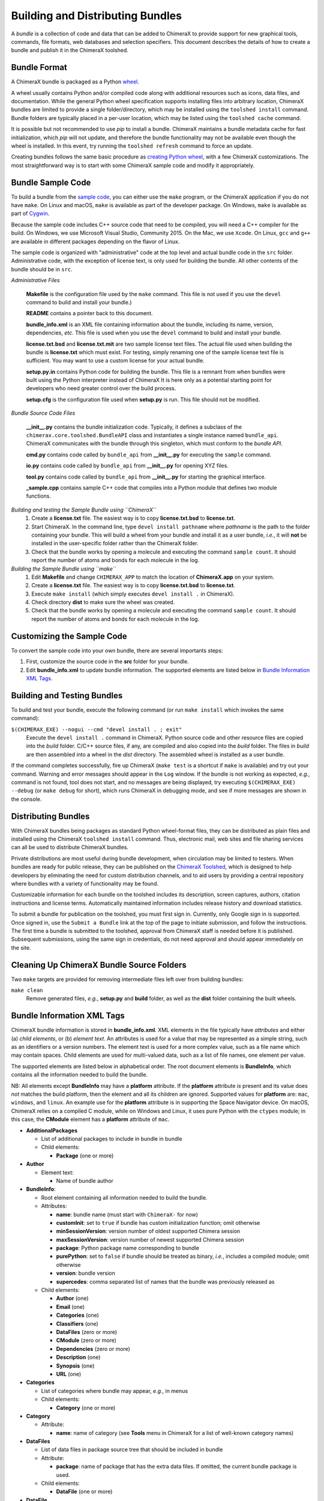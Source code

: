 ..  vim: set expandtab shiftwidth=4 softtabstop=4:

.. 
    === UCSF ChimeraX Copyright ===
    Copyright 2017 Regents of the University of California.
    All rights reserved.  This software provided pursuant to a
    license agreement containing restrictions on its disclosure,
    duplication and use.  For details see:
    http://www.rbvi.ucsf.edu/chimerax/docs/licensing.html
    This notice must be embedded in or attached to all copies,
    including partial copies, of the software or any revisions
    or derivations thereof.
    === UCSF ChimeraX Copyright ===

Building and Distributing Bundles
=================================

A *bundle* is a collection of code and data that can be added to
ChimeraX to provide support for new graphical tools, commands,
file formats, web databases and selection specifiers.
This document describes the details of how to create a bundle
and publish it in the ChimeraX toolshed.

Bundle Format
-------------

A ChimeraX bundle is packaged as a Python `wheel
<https://packaging.python.org/wheel_egg/>`_.

A wheel usually contains Python and/or compiled code
along with additional resources such as icons,
data files, and documentation.  While the
general Python wheel specification supports installing
files into arbitrary location, ChimeraX bundles
are limited to provide a single folder/directory,
which may be installed using the ``toolshed install``
command.  Bundle folders are typically placed in a
per-user location, which may be listed using the
``toolshed cache`` command.

It is possible but not recommended to use *pip* to
install a bundle.  ChimeraX maintains a bundle
metadata cache for fast initialization, which
*pip* will not update, and therefore the bundle
functionality may not be available even though
the wheel is installed.  In this event, try running
the ``toolshed refresh`` command to force an update.

Creating bundles follows the same basic
procedure as `creating Python wheel
<https://packaging.python.org/distributing/>`_,
with a few ChimeraX customizations.
The most straightforward way is to start
with some ChimeraX sample code and modify it appropriately.

Bundle Sample Code
------------------

To build a bundle from the `sample code
<https://www.cgl.ucsf.edu/chimerax/cgi-bin/bundle_sample.zip>`_,
you can either use the ``make`` program, or the
ChimeraX application if you do not have ``make``.
On Linux and macOS, ``make`` is available as part of the
developer package.  On Windows, ``make`` is
available as part of `Cygwin <https://cygwin.com>`_.

Because the sample code includes C++ source code that
need to be compiled, you will need a C++ compiler for
the build.  On Windows, we use Microsoft Visual
Studio, Community 2015.  On the Mac, we use ``Xcode``.
On Linux, ``gcc`` and ``g++`` are available in different
packages depending on the flavor of Linux.

The sample code is organized with "administrative" code
at the top level and actual bundle code in the ``src``
folder.  Administrative code, with the exception of
license text, is only used for building the bundle.
All other contents of the bundle should be in ``src``.


*Administrative Files*

    **Makefile** is the configuration file used by
    the ``make`` command.  This file is not used
    if you use the ``devel`` command to build and
    install your bundle.)

    **README** contains a pointer back to this document.

    **bundle_info.xml** is an XML file containing
    information about the bundle, including its name,
    version, dependencies, *etc*.  This file is
    used when you use the ``devel`` command to build and
    install your bundle.

    **license.txt.bsd** and **license.txt.mit** are
    two sample license text files.  The actual file
    used when building the bundle is **license.txt**
    which must exist.  For testing, simply renaming
    one of the sample license text file is sufficient.
    You may want to use a custom license for your
    actual bundle.

    **setup.py.in** contains Python code for building
    the bundle.  This file is a remnant from when
    bundles were built using the Python interpreter
    instead of ChimeraX It is here only as a potential
    starting point for developers who need greater
    control over the build process.

    **setup.cfg** is the configuration file used when
    **setup.py** is run.  This file should not be modified.


*Bundle Source Code Files*

    **__init__.py** contains the bundle initialization
    code.  Typically, it defines a subclass of the
    ``chimerax.core.toolshed.BundleAPI`` class and
    instantiates a single instance named ``bundle_api``.
    ChimeraX communicates with the bundle through this
    singleton, which must conform to the `bundle API`.

    **cmd.py** contains code called by ``bundle_api``
    from **__init__.py** for executing the ``sample``
    command.

    **io.py** contains code called by ``bundle_api``
    from **__init__.py** for opening XYZ files.

    **tool.py** contains code called by ``bundle_api``
    from **__init__.py** for starting the graphical
    interface.

    **_sample.cpp** contains sample C++ code that
    compiles into a Python module that defines two
    module functions.


*Building and testing the Sample Bundle using ``ChimeraX``*
    #. Create a **license.txt** file.  The easiest way is to copy
       **license.txt.bsd** to **license.txt**.
    #. Start ChimeraX.  In the command line, type ``devel install pathname``
       where *pathname* is the path to the folder containing your
       bundle.  This will build a wheel from your bundle and install
       it as a user bundle, *i.e.*, it will **not** be installed in
       the user-specific folder rather than the ChimeraX folder.
    #. Check that the bundle works by opening a molecule and executing
       the command ``sample count``.  It should report the number of atoms
       and bonds for each molecule in the log.


*Building the Sample Bundle using ``make``*
    #. Edit **Makefile** and change ``CHIMERAX_APP`` to match the location
       of **ChimeraX.app** on your system.
    #. Create a **license.txt** file.  The easiest way is to copy
       **license.txt.bsd** to **license.txt**.
    #. Execute ``make install`` (which simply executes
       ``devel install .`` in ChimeraX).
    #. Check directory **dist** to make sure the wheel was created.
    #. Check that the bundle works by opening a molecule and executing
       the command ``sample count``.  It should report the number of atoms
       and bonds for each molecule in the log.


Customizing the Sample Code
---------------------------

To convert the sample code into your own bundle, there are several
importants steps:

#. First, customize the source code in the **src** folder for
   your bundle.
#. Edit **bundle_info.xml** to update bundle information.
   The supported elements are listed below in `Bundle Information
   XML Tags`_.


Building and Testing Bundles
----------------------------

To build and test your bundle, execute the following command
(or run ``make install`` which invokes the same command):

``$(CHIMERAX_EXE) --nogui --cmd "devel install . ; exit"``
    Execute the ``devel install .`` command in ChimeraX.
    Python source code and other resource files are copied
    into the *build* folder.  C/C++ source files, if any,
    are compiled and also copied into the *build* folder.
    The files in *build* are then assembled into a wheel
    in the *dist* directory.  The assembled wheel is installed
    as a user bundle.

If the command completes successfully, fire up ChimeraX
(``make test`` is a shortcut if ``make`` is available)
and try out your command.  Warning and error messages
should appear in the ``Log`` window.
If the bundle is not working as expected, *e.g.*, command is
not found, tool does not start, and no messages are being
displayed, try executing ``$(CHIMERAX_EXE) --debug``
(or ``make debug`` for short), which runs ChimeraX
in debugging mode, and see if more messages are shown in
the console.


Distributing Bundles
--------------------

With ChimeraX bundles being packages as standard Python
wheel-format files, they can be distributed as plain files
and installed using the ChimeraX ``toolshed install``
command.  Thus, electronic mail, web sites and file
sharing services can all be used to distribute ChimeraX
bundles.

Private distributions are most useful during bundle
development, when circulation may be limited to testers.
When bundles are ready for public release, they can be
published on the `ChimeraX Toolshed`_, which is designed
to help developers by eliminating the need for custom
distribution channels, and to aid users by providing
a central repository where bundles with a variety of
functionality may be found.

Customizable information for each bundle on the toolshed
includes its description, screen captures, authors,
citation instructions and license terms.
Automatically maintained information
includes release history and download statistics.

To submit a bundle for publication on the toolshed,
you must first sign in.  Currently, only Google
sign in is supported.  Once signed in, use the
``Submit a Bundle`` link at the top of the page
to initiate submission, and follow the instructions.
The first time a bundle is submitted to the toolshed,
approval from ChimeraX staff is needed before it is
published.  Subsequent submissions, using the same
sign in credentials, do not need approval and should
appear immediately on the site.

.. _`ChimeraX Toolshed`: https://cxtoolshed.rbvi.ucsf.edu


Cleaning Up ChimeraX Bundle Source Folders
------------------------------------------

Two ``make`` targets are provided for removing intermediate
files left over from building bundles:

``make clean``
    Remove generated files, *e.g.*, **setup.py** and **build** folder,
    as well as the **dist** folder containing the built wheels.


Bundle Information XML Tags
---------------------------

ChimeraX bundle information is stored in **bundle_info.xml**.
XML elements in the file typically have *attributes* and either
(a) *child elements*, or (b) *element text*.
An attributes is used for a value that may be represented
as a simple string, such as an identifiers or a version numbers.
The element text is used for a more complex value, such as a
file name which may contain spaces.
Child elements are used for multi-valued data, such as a
list of file names, one element per value.

The supported elements are listed below in alphabetical order.
The root document elements is **BundleInfo**, which contains
all the information needed to build the bundle.

NB: All elements except **BundleInfo** may have a **platform**
attribute.  If the **platform** attribute *is* present and its
value does *not* matches the build platform, then the element and
all its children are ignored.  Supported values for **platform**
are: ``mac``, ``windows``, and ``linux``.  An example use for the
**platform** attribute is in supporting the Space Navigator device.
On macOS, ChimeraX relies on a compiled C module, while on Windows
and Linux, it uses pure Python with the ``ctypes`` module;
in this case, the **CModule** element has a **platform** attribute
of ``mac``.

- **AdditionalPackages**

  - List of additional packages to include in bundle
    in bundle

  - Child elements:

    - **Package** (one or more)

- **Author**

  - Element text:

    - Name of bundle author

- **BundleInfo**:

  - Root element containing all information needed to build the bundle.
  - Attributes:

    - **name**: bundle name (must start with ``ChimeraX-`` for now)
    - **customInit**: set to ``true`` if bundle has custom initialization
      function; omit otherwise
    - **minSessionVersion**: version number of oldest supported Chimera session
    - **maxSessionVersion**: version number of newest supported Chimera session
    - **package**: Python package name corresponding to bundle
    - **purePython**: set to ``false`` if bundle should be treated as
      binary, *i.e.*, includes a compiled module; omit otherwise
    - **version**: bundle version
    - **supercedes**: comma separated list of names that the bundle was previously released as

  - Child elements:

    - **Author** (one)
    - **Email** (one)
    - **Categories** (one)
    - **Classifiers** (one)
    - **DataFiles** (zero or more)
    - **CModule** (zero or more)
    - **Dependencies** (zero or more)
    - **Description** (one)
    - **Synopsis** (one)
    - **URL** (one)

- **Categories**

  - List of categories where bundle may appear, *e.g.*, in menus
  - Child elements:

    - **Category** (one or more)

- **Category**

  - Attribute:

    - **name**: name of category (see **Tools** menu in ChimeraX for
      a list of well-known category names)

- **DataFiles**

  - List of data files in package source tree that should be included
    in bundle
  - Attribute:

    - **package**: name of package that has the extra data files.
      If omitted, the current bundle package is used.

  - Child elements:

    - **DataFile** (one or more)

- **DataFile**

  - Element text

    - Data file name (or wildcard pattern) relative to package
      source.  For example, because current package source is expected
      to be in folder **src**, a data file **datafile** in the
      same folder is referenced as ``datafile``, not ``src/datafile``.

- **ChimeraXClassifier**

  - Lines similar to Python classifiers but containing
    ChimeraX-specific information about the bundle.
    See `ChimeraX Metadata Classifiers`_
    below for detailed description of ChimeraX
  - Element text:

    - Lines with ``::``-separated fields.

- **Classifiers**
  
  - Child elements:

    - **ChimeraXClassifier** (zero or more)
    - **PythonClassifier** (zero or more)

- **CModule**

  - List of compiled modules in the current bundle.
  - Attribute:

    - **major**: major version number for compiled module.
    - **minor**: minor version number for compiled module.
    - **name**: name of compiled module.  This should not include
      file suffixes, as they vary across platforms.  The compiled
      module will appear as a submodule of the Python package
      corresponding to the bundle.
    - **usesNumpy**: whether module required ``numpy`` headers.
      If set to ``true``, ``numpy`` header directories (folders)
      are included on the compilation command.

  - Child elements:
    
    - **FrameworkDir** (zero or more)
    - **IncludeDir** (zero or more)
    - **Library** (zero or more)
    - **LibraryDir** (zero or more)
    - **Requires** (zero or more)
    - **SourceFile** (one or more)

- **Dependencies**

  - List of all ChimeraX bundles and Python packages that the current
    bundle depends on.
  - Child elements:

    - **Dependency** (one or more)

- **Dependency**

  - Attributes:

    - **name**: name of ChimeraX bundle or Python package that current
      bundle depends on.
    - **version**: version of bundle of package that current bundle
      depends on.

- **Description**

  - Element text:

    - Full description of bundle.  May be multiple lines.

- **Email**

  - Element text:

    - Contact address for bundle maintainer.

- **Framework**

  - Child element of **CModule**, applicable only for macOS.
  - Element text:

    - Name of a macOS framework required to compile the current module.

- **FrameworkDir**

  - Child element of **CModule**.
  - Element text:

    - Name of a directory (folder) containing frameworks required
      to compile the current module.

- **IncludeDir**

  - Child element of **CModule**.
  - Element text:

    - Name of a directory (folder) containing header files required
      to compile the current module.  Standard C/C++ and ChimeraX
      header directories are automatically supplied by the build
      process.

- **Library**

  - Child element of **CModule**.
  - Element text:

    - Name of a link library required to compile the current module.
      Standard C/C++ libraries are automatically supplied by the build
      process.  Additional libraries, such as those included in
      **ChimeraX.app**, must be listed if used in the compiled module.
      For example, to use atomic structure functionality, a **Library**
      directive for ``atomstruct`` should be included.

- **LibraryDir**

  - Child element of **CModule**.
  - Element text:

    - Name of a directory (folder) containing link libraries required
      to compile the current module.  Standard C/C++ and ChimeraX
      library directories are automatically supplied by the build
      process.

- **Package**

  - Attributes:

    - **name**: name of Python package to be added.
    - **folder**: folder containing source files in package.

- **PythonClassifier**

  - Element text:

    - Standard `Python classifier
      <https://pypi.python.org/pypi?%3Aaction=list_classifiers>`_
      with ``::``-separated fields.

- **Requires**

  - Child element of **CModule**.
  - Element text:

    - Full path name of a system file that must be present in
      order to compile the current module.

- **SourceFile**

  - Child element of **CModule**.
  - Element text:

    - Name of source file in a compiled module.  The path should be
      relative to **bundle_info.xml**.

- **Synopsis**

  - Element text:

    - One line description of bundle (*e.g.*, as tool tip text)

- **URL**

  - Element text:

    - URL containing additional information about bundle


ChimeraX Metadata Classifiers
-----------------------------

ChimeraX gathers metadata from Python-wheel-style classifiers
listed in the bundle.  The only required classifier is
for overall bundle metadata; additional classifiers provide
information about tools (graphical interfaces), commands,
data formats, and selectors.

*Bundle Metadata*

    ``Bundle`` :: *categories* :: *session_versions* :: *api_module_name* :: *supercedes* :: *custom_init*

    - *categories* is a comma separated list of category names.
      (Category names are the names that appear under the ``Tools``
      menu.)
      This value is currently unused but are intended for constructing
      "toolboxes" in the future.
    - *session_versions* is a comma-separated two-tuple of
      integers, representing the minimum and maximum session
      versions that this tool can read.
    - *api_module_name* is a string with the name of the module that
      has the bundle_api in it.
    - *supercedes* is an optional comma separated list of names that
      the bundle was previously released as.
    - *custom_init* is a string.  If not set to ``true``, the
      bundle is not imported until actually invoked.  If set to
      ``true``, the ``bundle_api.initialize`` method for the bundle
      is called after the main session has been created.

    For example::

      Bundle :: Volume data :: 1,1 ::

    This classifier is automatically generated when using the ``devel``
    command and **bundle_info.xml**.


*Tool Metadata*

    ``Tool`` :: *tool_name* :: *categories* :: *synopsis*

    - *tool_name* is a string that uniquely identifies the tool.
    - *categories* is a comma separated list of category names under
      which the tool will appear.
    - *synopsis* is a short description of the tool.  It is here for
      uninstalled tools, so that users can get more than just a
      name for deciding whether they want the tool or not.

    For example::

      Tool :: Help Viewer :: General :: Show help

    Notes:

    - Tool instances are created via the ``bundle_api.start_tool`` method.
    - Bundles may provide more than one tool.

*Command Metadata*

    ``Command`` :: *name* :: *categories* :: *synopsis*

    - *name* is a string and may have spaces in it.
    - *categories* should be a subset of the bundle's categories. 
    - *synopsis* is a short description of the command.  It is here for
      uninstalled commands, so that users can get more than just a
      name for deciding whether they want the command or not.

    For example::

      Command :: exit :: General :: terminate ChimeraX

    Notes:

    - Commands are lazily registered, so the argument specification
      isn't needed until the command is first used.
    - Command registration is done via the
      ``bundle_api.register_command`` method.
    - Bundles may provide more than one command.


*Data Format Metadata*

    ``DataFormat`` :: *format_name* :: *nicknames* :: *category* :: *suffixes* :: *mime_types* :: *url* :: *dangerous* :: *icon* :: *synopsis* :: *encoding*

    - *format_name* is a string.
    - *nicknames* is an optional comma-separated list of strings.
      If no nickname is given, it defaults to the lowercased format_name.
    - *category* is a toolshed category.
    - *suffixes* is an optional comma-separated list of strings with
      leading periods, i.e., ``.pdb``.
    - *mime_types* is an optinal comma-separated list of strings, e.g.,
      chemical/x-pdb.
    - *url* is a string that has a URL that points to the data format's docmentation.
    - *dangerous* is an optional boolean and should be ``true`` if the data
      format is insecure -- defaults to true if a script.
    - *icon* is an optional string containing the filename of the icon --
      it defaults to the default icon for the category.
    - *synopsis* is a short description of the data format.  It is here
      because it needs to be part of the metadata available for
      uninstalled data format, so that users can get more than just a
      name for deciding whether they want the data format or not.
    - *encoding* should be given for text formats and is the file encoding.

    For example::

      DataFormat :: PDB :: :: Molecular Structure :: .pdb, .ent :: chemical/x-pdb :: http://www.pdb.org/ :: :: :: Protein DataBank file
      DataFormat :: mmCIF :: :: Molecular Structure :: .mmcif, .cif :: chemical/x-mmcif :: http://www.pdb.org/ :: :: :: MacroMolecular CIF

    In addition to describing the format, the bundle should say how if it
    can fetch, open or save data in that format.

        ``Open`` :: *format_name* :: *tag* :: *is_default* :: *extra_keywords*

        ``Save`` :: *format_name* :: *tag* :: *is_default* :: *extra_keywords*

        ``Fetch`` :: *database_name* :: *format_name* :: *prefixes* :: *example_id* :: *is_default*

    - *format_name* is a format previously given in a DataFormat line.
    - *prefixes* is a comma-separated list of strings associated with the
      (database_name, format_name).
    - *tag* is a string is disambiguate multiple readers or writers.
    - *is_default* is a string.  If set to ``true``, this format is
      the default format for the database.
    - *extra_keywords* is an optional comma-separated list of additional
      keyword arguments.  The keyword can be followed by a colon and a
      ChimeraX argument type without the Arg suffix.  If the argument type
      isn't found in the ``chimerax.core.commands`` module, the bundle API class is
      searched for it.
    - *database_name* is a string with the name of the databasea to fetch
      the data from.
    - *example_id* is a string with an example identifier.

    For example::
    
      Open :: PDB :: PDB ::
      Save :: PDB :: PDB ::
      Fetch :: PDB :: mmcif :: pdb :: 1a0m ::
      Fetch :: PDB :: PDB :: :: 1a0m ::

    Notes:

    - File operations are performed via the ``bundle_api.open_file``,
      ``bundle_api.save_file``, and
      ``bundle_api.fetch_from_database`` methods.
    - The data format metadata is used to generate the macOS
      application property list.
    - Bundles may provide more than one data format.


*Selector Metadata*

    ``Selector`` :: *name* :: *synopsis*

    - *name* is a string and may have spaces in it.
    - *synopsis* is a short description of the selector.  It is here for
      uninstalled selectors, so that users can get more than just a
      name for deciding whether they want the selector or not.

    For example::
    
      Selector :: helix :: Helical regions in proteins

    Notes:

    - Bundles may provide more than one selector.
    - Many commands take optional keywords before atom and object
      specifiers.  If a selector name is the same as the optional
      keyword, the command will interpret it as the keyword rather
      than the selector.  The bottom line is "choose your selector
      names carefully."
